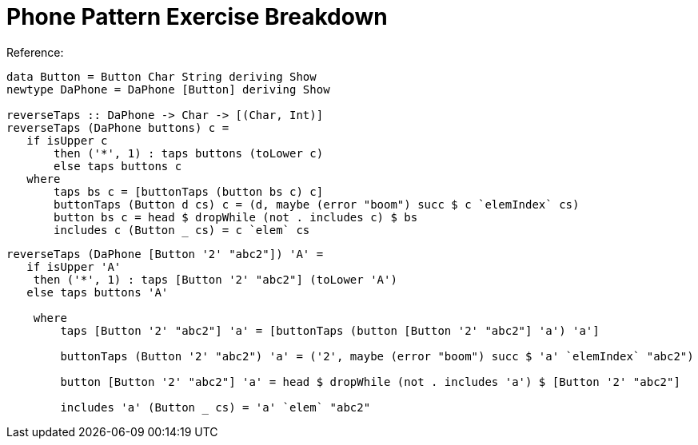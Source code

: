 = Phone Pattern Exercise Breakdown
:source-highlighter: highlight.js
:highlightjs-theme: atom-one-dark

Reference:
[source,haskell]
----
data Button = Button Char String deriving Show
newtype DaPhone = DaPhone [Button] deriving Show

reverseTaps :: DaPhone -> Char -> [(Char, Int)]
reverseTaps (DaPhone buttons) c =
   if isUpper c
       then ('*', 1) : taps buttons (toLower c)
       else taps buttons c
   where
       taps bs c = [buttonTaps (button bs c) c]
       buttonTaps (Button d cs) c = (d, maybe (error "boom") succ $ c `elemIndex` cs)
       button bs c = head $ dropWhile (not . includes c) $ bs
       includes c (Button _ cs) = c `elem` cs
----

[source,haskell]
----
reverseTaps (DaPhone [Button '2' "abc2"]) 'A' =
   if isUpper 'A'
    then ('*', 1) : taps [Button '2' "abc2"] (toLower 'A')
   else taps buttons 'A'

    where
        taps [Button '2' "abc2"] 'a' = [buttonTaps (button [Button '2' "abc2"] 'a') 'a']
                                        
        buttonTaps (Button '2' "abc2") 'a' = ('2', maybe (error "boom") succ $ 'a' `elemIndex` "abc2")
                                             
        button [Button '2' "abc2"] 'a' = head $ dropWhile (not . includes 'a') $ [Button '2' "abc2"]
                                        
        includes 'a' (Button _ cs) = 'a' `elem` "abc2"
                                    
----